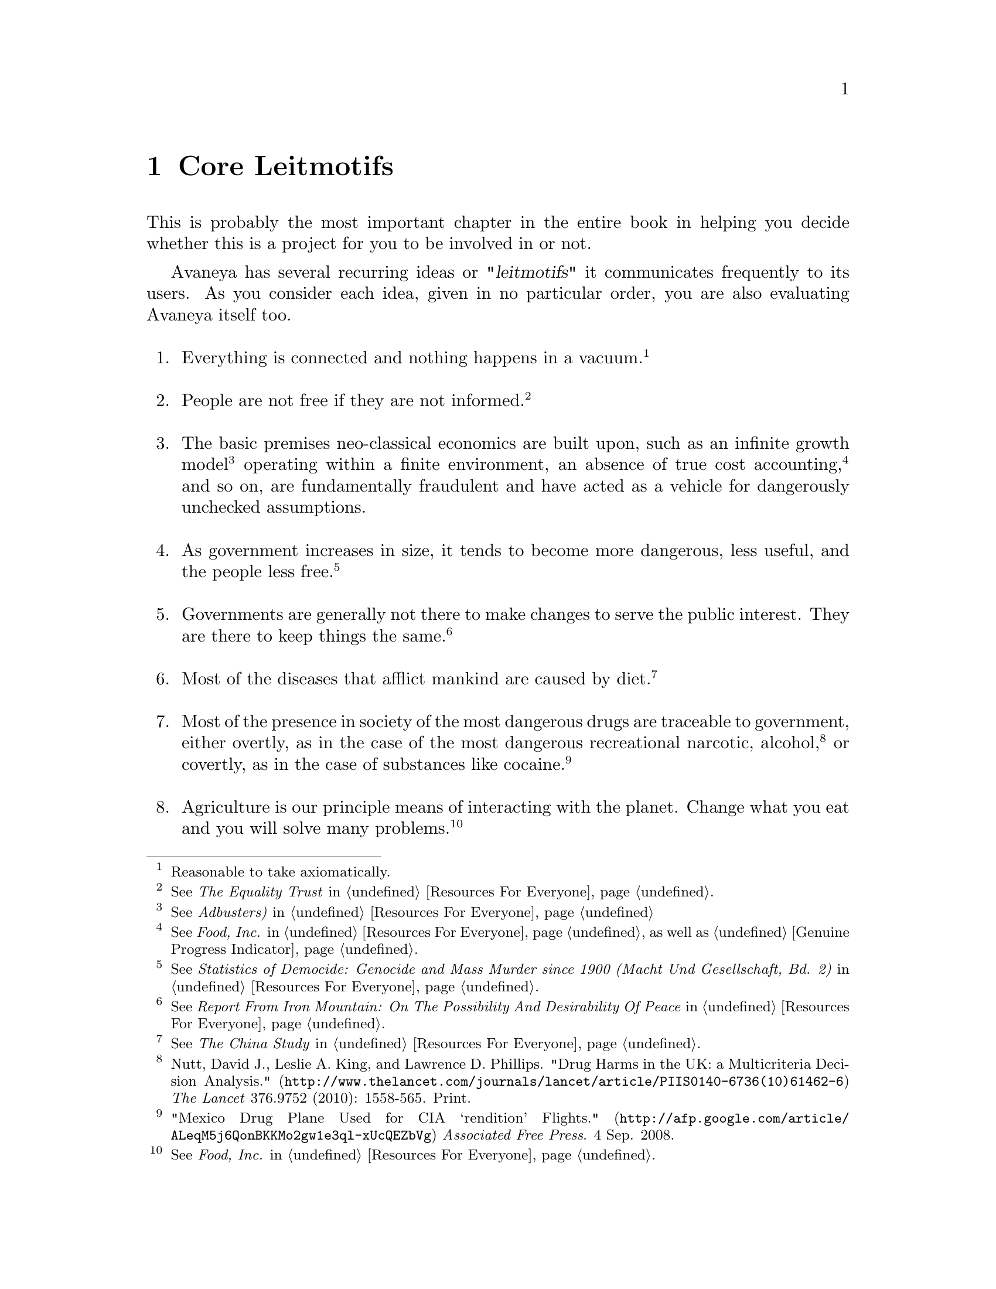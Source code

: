 @c Core Leitmotifs chapter...
@node Core Leitmotifs
@chapter Core Leitmotifs

This is probably the most important chapter in the entire book in helping you decide whether this is a project for you to be involved in or not. 

Avaneya has several recurring ideas or @dfn{"leitmotifs"} it communicates frequently to its users. As you consider each idea, given in no particular order, you are also evaluating Avaneya itself too.
@sp 1

@enumerate
@item
Everything is connected and nothing happens in a vacuum.@footnote{Reasonable to take axiomatically.}
@sp 1

@item
People are not free if they are not informed.@footnote{See @i{The Equality Trust} in @ref{Resources For Everyone}.}
@sp 1

@item
The basic premises neo-classical economics are built upon, such as an infinite growth model@footnote{See @i{Adbusters)} in @ref{Resources For Everyone}} operating within a finite environment, an absence of true cost accounting,@footnote{See @i{Food, Inc.} in @ref{Resources For Everyone} as well as @ref{Genuine Progress Indicator}.} and so on, are fundamentally fraudulent and have acted as a vehicle for dangerously unchecked assumptions.
@sp 1

@item
As government increases in size, it tends to become more dangerous, less useful, and the people less free.@footnote{See @i{Statistics of Democide: Genocide and Mass Murder since 1900 (Macht Und Gesellschaft, Bd. 2)} in @ref{Resources For Everyone}.}
@sp 1

@item
Governments are generally not there to make changes to serve the public interest. They are there to keep things the same.@footnote{See @i{Report From Iron Mountain: On The Possibility And Desirability Of Peace} in @ref{Resources For Everyone}.}
@sp 1

@item
Most of the diseases that afflict mankind are caused by diet.@footnote{See @i{The China Study} in @ref{Resources For Everyone}.}
@sp 1

@item
Most of the presence in society of the most dangerous drugs are traceable to government, either overtly, as in the case of the most dangerous recreational narcotic, alcohol,@footnote{Nutt, David J., Leslie A. King, and Lawrence D. Phillips. @url{http://www.thelancet.com/journals/lancet/article/PIIS0140-6736(10)61462-6,"Drug Harms in the UK: a Multicriteria Decision Analysis."} @i{The Lancet} 376.9752 (2010): 1558-565. Print.} or covertly, as in the case of substances like cocaine.@footnote{@url{http://afp.google.com/article/ALeqM5j6QonBKKMo2gw1e3ql-xUcQEZbVg,"Mexico Drug Plane Used for CIA ‘rendition’ Flights."} @i{Associated Free Press}. 4 Sep. 2008.}

@sp 1

@item
Agriculture is our principle means of interacting with the planet. Change what you eat and you will solve many problems.@footnote{See @i{Food, Inc.} in @ref{Resources For Everyone}.}
@sp 1

@item
Most major acts of terrorism are staged by government.@footnote{See @i{Debunking 9/11 Debunking} in @ref{Resources For Everyone}.}
@sp 1

@item
Fractional reserve central banking is built upon fraud.@footnote{See @i{The Creature From Jekyll Island} in @ref{Resources For Everyone}.}
@sp 1

@item
Elected officials are generally not in charge, with public policy drafted by unelected special interest groups.@footnote{@i{Ibid.}}
@sp 1

@item
Usury is the most ubiquitous and sophisticated form of modern slavery.@footnote{@i{Ibid.}}
@sp 1

@item
Granting corporations the rights of human beings was a profoundly bad idea.@footnote{See @i{The Corporation} in @ref{Resources For Everyone}.}
@sp 1

@item
There is no such thing as human nature, only human behaviour.@footnote{See @ref{Socioeconomic Modelling}.}
@end enumerate
@sp 1

If you have gotten thus far, and you are still comfortable being involved in this project, then you will probably find it rewarding. Otherwise, there is no sense in being here. No one is forcing you to do anything. This is not a project for everyone and there are countless other community driven projects that could probably use your talents.

But regardless of whatever @i{you} choose to do, creativity is required whenever @i{we} present the aforementioned. We should also always try to require the user to do some thinking of their own to arrive at these conclusions. As the Buddhists say, @i{you cannot teach a man anything. He can only teach himself}.

